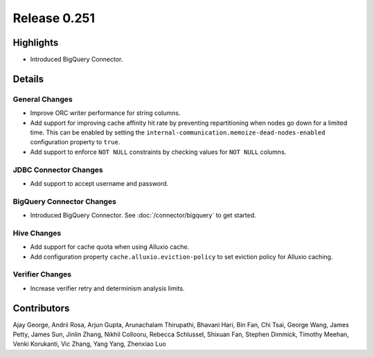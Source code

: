 =============
Release 0.251
=============

**Highlights**
==============
* Introduced BigQuery Connector.

**Details**
===========

General Changes
_______________
* Improve ORC writer performance for string columns.
* Add support for improving cache affinity hit rate by preventing repartitioning when nodes go down for a limited time. This can be enabled by setting the ``internal-communication.memoize-dead-nodes-enabled`` configuration property to ``true``.
* Add support to enforce ``NOT NULL`` constraints by checking values for ``NOT NULL`` columns.


JDBC Connector Changes
______________________
* Add support to accept username and password.

BigQuery Connector Changes
___________________________
* Introduced BigQuery Connector. See :doc:`/connector/bigquery` to get started.

Hive Changes
____________
* Add support for cache quota when using Alluxio cache.
* Add configuration property ``cache.alluxio.eviction-policy`` to set eviction policy for Alluxio caching.

Verifier Changes
________________
* Increase verifier retry and determinism analysis limits.

**Contributors**
================

Ajay George, Andrii Rosa, Arjun Gupta, Arunachalam Thirupathi, Bhavani Hari, Bin Fan, Chi Tsai, George Wang, James Petty, James Sun, Jinlin Zhang, Nikhil Collooru, Rebecca Schlussel, Shixuan Fan, Stephen Dimmick, Timothy Meehan, Venki Korukanti, Vic Zhang, Yang Yang, Zhenxiao Luo

